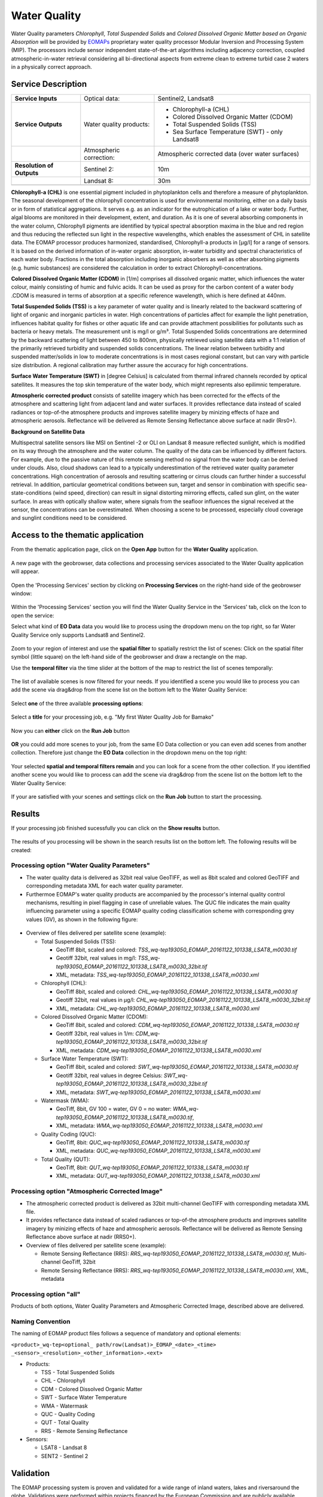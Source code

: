 .. _wq:

Water Quality
=============

Water Quality parameters *Chlorophyll*, *Total Suspended Solids* and *Colored Dissolved Organic Matter based on Organic Absorption* will be provided by `EOMAPs <http://www.eomap.com>`_ proprietary water quality processor Modular Inversion and Processing System (MIP). The processors include sensor independent state-of-the-art algorithms including adjacency correction, coupled atmospheric-in-water retrieval considering all bi-directional aspects from extreme clean to extreme turbid case 2 waters in a physically correct approach.   

Service Description
--------------------

+---------------------------+------------------------+----------------------------------------------------------------------------+
| **Service Inputs**        | Optical data:          |Sentinel2, Landsat8                                                         |
+---------------------------+------------------------+----------------------------------------------------------------------------+
| **Service Outputs**       | Water quality products:| - Chlorophyll-a (CHL)                                                      |
|                           |                        | - Colored Dissolved Organic Matter (CDOM)                                  |
|                           |                        | - Total Suspended Solids (TSS)                                             |
|                           |                        | - Sea Surface Temperature (SWT) - only Landsat8                            |
+---------------------------+------------------------+----------------------------------------------------------------------------+
|                           | Atmospheric correction:| Atmospheric corrected data (over water surfaces)                           |
+---------------------------+------------------------+----------------------------------------------------------------------------+
+ **Resolution of Outputs** | Sentinel 2:            | 10m                                                                        |
+---------------------------+------------------------+----------------------------------------------------------------------------+
|                           | Landsat 8:             | 30m                                                                        |
+---------------------------+------------------------+----------------------------------------------------------------------------+
+---------------------------+------------------------+----------------------------------------------------------------------------+


**Chlorophyll-a (CHL)** is one essential pigment included in phytoplankton cells and therefore a measure of phytoplankton. The seasonal development of the chlorophyll concentration is used for environmental monitoring, either on a daily basis or in form of statistical aggregations. It serves e.g. as an indicator for the eutrophication of a lake or water body. Further, algal blooms are monitored in their development, extent, and duration. As it is one of several absorbing components in the water column, Chlorophyll pigments are identified by typical spectral absorption maxima in the blue and red region and thus reducing the reflected sun light in the respective wavelengths, which enables the assessment of CHL in satellite data. The EOMAP processor produces harmonized, standardised, Chlorophyll-a products in [μg/l] for a range of sensors. It is based on the derived information of in-water organic absorption, in-water turbidity and spectral characteristics of each water body. Fractions in the total absorption including inorganic absorbers as well as other absorbing pigments (e.g. humic substances) are considered the calculation in order to extract Chlorophyll-concentrations.

**Colored Dissolved Organic Matter (CDOM)** in [1/m] comprises all dissolved organic matter, which influences the water colour, mainly consisting of humic and fulvic acids. It can be used as proxy for the carbon content of a water body .CDOM is measured in terms of absorption at a specific reference wavelength, which is here defined at 440nm. 

**Total Suspended Solids (TSS)** is a key parameter of water quality and is linearly related to the backward scattering of light of organic and inorganic particles in water. High concentrations of particles affect for example the light penetration, influences habitat quality for fishes or other aquatic life and can provide attachment possibilities for pollutants such as bacteria or heavy metals. The measurement unit is mg/l or g/m³. Total Suspended Solids concentrations are determined by the backward scattering of light between 450 to 800nm, physically retrieved using satellite data with a 1:1 relation of the primarily retrieved turbidity and suspended solids concentrations. The linear relation between turbidity and suspended matter/solids in low to moderate concentrations is in most cases regional constant, but can vary with particle size distribution. A regional calibration may further assure the accuracy for high concentrations.

**Surface Water Temperature (SWT)** in [degree Celsius] is calculated from thermal infrared channels recorded by optical satellites. It measures the top skin temperature of the water body, which might represents also epilimnic temperature.

**Atmospheric corrected product** consists of satellite imagery which has been corrected for the effects of the atmosphere and scattering light from adjacent land and water surfaces. It provides reflectance data instead of scaled radiances or top-of-the atmosphere products and improves satellite imagery by minizing effects of haze and atmospheric aerosols. Reflectance will be delivered as Remote Sensing Reflectance above surface at nadir (Rrs0+).

**Background on Satellite Data**

Multispectral satellite sensors like MSI on Sentinel -2 or OLI on Landsat 8 measure reflected sunlight, which is modified on its way through the atmosphere and the water column. The quality of the data can be influenced by different factors. For example, due to the passive nature of this remote sensing method no signal from the water body can be derived under clouds. Also, cloud shadows can lead to a typically underestimation of the retrieved water quality parameter concentrations. High concentration of aerosols and resulting scattering or cirrus clouds can further hinder a successful retrieval. In addition, particular geometrical conditions between sun, target and sensor in combination with specific sea-state-conditions (wind speed, direction) can result in signal distorting mirroring effects, called sun glint, on the water surface. In areas with optically shallow water, where signals from the seafloor influences the signal received at the sensor, the concentrations can be overestimated. When choosing a scene to be processed, especially cloud coverage and sunglint conditions need to be considered.

Access to the thematic application
----------------------------------

From the thematic application page, click on the **Open App** button for the **Water Quality** application.

.. figure:: ../includes/apps_wq2.png
	:figclass: img-border
	:width: 100%

A new page with the geobrowser, data collections and processing services associated to the Water Quality application will appear.

.. figure:: ../includes/apps_wq_geobrowser.png
	:figclass: img-border
	:width: 100%

Open the 'Processing Services' section by clicking on **Processing Services** on the right-hand side of the geobrowser window:

.. figure:: ../includes/apps_wq_geobrowser2.png
	:figclass: img-border
	:align: center
	:scale: 100%

Within the 'Processing Services' section you will find the Water Quality Service in the 'Services' tab, click on the Icon to open the service:

.. image:: ../includes/apps_wq_processingservices.png
	:width: 45%
.. image:: ../includes/apps_wq_processingservice_wq.png
	:width: 45%

Select what kind of **EO Data** data you would like to process using the dropdown menu on the top right, so far Water Quality Service only supports Landsat8 and Sentinel2.

.. figure:: ../includes/apps_wq_eodata.png
	:figclass: img-border
	:align: center
	:scale: 90%

Zoom to your region of interest and use the **spatial filter** to spatially restrict the list of scenes: Click on the spatial filter symbol (little square) on the left-hand side of the geobrowser and draw a rectangle on the map. 

.. image:: ../includes/apps_wq_spatialfilter1.png
	:width: 14%
.. image:: ../includes/apps_wq_spatialfilter2.png
	:width: 84%

Use the **temporal filter** via the time slider at the bottom of the map to restrict the list of scenes temporally:

.. figure:: ../includes/apps_wq_timefilter.png
	:figclass: img-border
	:align: center
	:scale: 100%

The list of available scenes is now filtered for your needs. If you identified a scene you would like to process you can add the scene via drag&drop from the scene list on the bottom left to the Water Quality Service:

.. figure:: ../includes/apps_wq_selectdata.png
	:figclass: img-border
	:align: center
	:width: 100%

Select **one** of the three available **processing options**: 

.. figure:: ../includes/apps_wq_selectoption.png
	:figclass: img-border
	:align: center
	:scale: 90%

Select a **title** for your processing job, e.g. "My first Water Quality Job for Bamako" 

.. figure:: ../includes/apps_wq_jobtitle.png
	:figclass: img-border
	:align: center
	:scale: 90%

Now you can **either** click on the **Run Job** button

.. figure:: ../includes/apps_wq_runjob0.png
	:figclass: img-border
	:align: center
	:scale: 150%

**OR** you could add more scenes to your job, from the same EO Data collection or you can even add scenes from another collection.
Therefore just change the **EO Data** collection in the dropdown menu on the top right:

.. figure:: ../includes/apps_wq_eodata2.png
	:figclass: img-border
	:align: center
	:scale: 90%

Your selected **spatial and temporal filters remain** and you can look for a scene from the other collection. 
If you identified another scene you would like to process can add the scene via drag&drop from the scene list on the bottom left to the Water Quality Service:

.. figure:: ../includes/apps_wq_selectdata2.png
	:figclass: img-border
	:align: center
	:width: 100%

If your are satisfied with your scenes and settings click on the **Run Job** button to start the processing.

.. figure:: ../includes/apps_wq_runjob.png
	:figclass: img-border
	:align: center
	:scale: 90%


Results
-------

If your processing job finished sucessfully you can click on the **Show results** button.

.. figure:: ../includes/apps_wq_results1.png
	:figclass: img-border
	:align: center
	:scale: 90%

The results of you processing will be shown in the search results list on the bottom left. The following results will be created: 


Processing option "Water Quality Parameters"
^^^^^^^^^^^^^^^^^^^^^^^^^^^^^^^^^^^^^^^^^^^^

* The water quality data is delivered as 32bit real value GeoTIFF, as well as 8bit scaled and colored GeoTIFF and corresponding metadata XML for each water quality parameter. 
* Furthermoe EOMAP's water quality products are accompanied by the processor's internal quality control mechanisms, resulting in pixel flagging in case of unreliable values. The QUC file indicates the main quality influencing parameter using a specific EOMAP quality coding classification scheme with corresponding grey values (GV), as shown in the following figure:

.. figure:: ../includes/apps_wq_EOMAP_Quality_CODING_table.png
	:figclass: img-border
	:align: center
	:scale: 90%
 
* Overview of files delivered per satellite scene (example):

  * Total Suspended Solids (TSS): 
  
    * GeoTiff 8bit, scaled and colored: *TSS_wq-tep193050_EOMAP_20161122_101338_LSAT8_m0030.tif*
    * Geotiff 32bit, real values in mg/l: *TSS_wq-tep193050_EOMAP_20161122_101338_LSAT8_m0030_32bit.tif*
    * XML, metadata: *TSS_wq-tep193050_EOMAP_20161122_101338_LSAT8_m0030.xml*
  
  * Chlorophyll (CHL): 
   
    * GeoTiff 8bit, scaled and colored: *CHL_wq-tep193050_EOMAP_20161122_101338_LSAT8_m0030.tif*
    * Geotiff 32bit, real values in μg/l: *CHL_wq-tep193050_EOMAP_20161122_101338_LSAT8_m0030_32bit.tif*
    * XML, metadata: *CHL_wq-tep193050_EOMAP_20161122_101338_LSAT8_m0030.xml*
  
  * Colored Dissolved Organic Matter (CDOM): 
  
    * GeoTiff 8bit, scaled and colored: *CDM_wq-tep193050_EOMAP_20161122_101338_LSAT8_m0030.tif*
    * Geotiff 32bit, real values in 1/m:  *CDM_wq-tep193050_EOMAP_20161122_101338_LSAT8_m0030_32bit.tif*
    * XML, metadata: *CDM_wq-tep193050_EOMAP_20161122_101338_LSAT8_m0030.xml*

  * Surface Water Temperature (SWT): 
  
    * GeoTiff 8bit, scaled and colored: *SWT_wq-tep193050_EOMAP_20161122_101338_LSAT8_m0030.tif*
    * Geotiff 32bit, real values in degree Celsius: *SWT_wq-tep193050_EOMAP_20161122_101338_LSAT8_m0030_32bit.tif*
    * XML, metadata: *SWT_wq-tep193050_EOMAP_20161122_101338_LSAT8_m0030.xml*
    
  * Watermask (WMA): 
  
    * GeoTiff, 8bit, GV 100 = water, GV 0 = no water: *WMA_wq-tep193050_EOMAP_20161122_101338_LSAT8_m0030.tif*, 
    * XML, metadata: *WMA_wq-tep193050_EOMAP_20161122_101338_LSAT8_m0030.xml*

  * Quality Coding (QUC): 
  
    * GeoTiff, 8bit: *QUC_wq-tep193050_EOMAP_20161122_101338_LSAT8_m0030.tif*
    * XML, metadata: *QUC_wq-tep193050_EOMAP_20161122_101338_LSAT8_m0030.xml*

  * Total Quality (QUT): 
  
    * GeoTiff, 8bit: *QUT_wq-tep193050_EOMAP_20161122_101338_LSAT8_m0030.tif* 
    * XML, metadata: *QUT_wq-tep193050_EOMAP_20161122_101338_LSAT8_m0030.xml*

  
Processing option "Atmospheric Corrected Image"
^^^^^^^^^^^^^^^^^^^^^^^^^^^^^^^^^^^^^^^^^^^^^^^

* The atmospheric corrected product is delivered as 32bit multi-channel GeoTIFF with corresponding metadata XML file.
* It provides reflectance data instead of scaled radiances or top-of-the atmosphere products and improves satellite imagery by minizing effects of haze and atmospheric aerosols. Reflectance will be delivered as Remote Sensing Reflectance above surface at nadir (RRS0+).
* Overview of files delivered per satellite scene (example):

  * Remote Sensing Reflectance (RRS): *RRS_wq-tep193050_EOMAP_20161122_101338_LSAT8_m0030.tif*, Multi-channel GeoTiff, 32bit
  * Remote Sensing Reflectance (RRS): *RRS_wq-tep193050_EOMAP_20161122_101338_LSAT8_m0030.xml*, XML, metadata

Processing option "all"
^^^^^^^^^^^^^^^^^^^^^^^

Products of both options, Water Quality Parameters and Atmospheric Corrected Image, described above are delivered.


Naming Convention
^^^^^^^^^^^^^^^^^

The naming of EOMAP product files follows a sequence of mandatory and optional elements:

``<product>_wq-tep<optional_ path/row(Landsat)>_EOMAP_<date>_<time> _<sensor>_<resolution>_<other_information>.<ext>``
  
* Products:

  * TSS - Total Suspended Solids
  * CHL - Chlorophyll
  * CDM - Colored Dissolved Organic Matter
  * SWT - Surface Water Temperature
  * WMA - Watermask
  * QUC - Quality Coding
  * QUT - Total Quality 
  * RRS - Remote Sensing Reflectance
   
* Sensors:
 
  * LSAT8 - Landsat 8
  * SENT2 - Sentinel 2


Validation
----------

The EOMAP processing system is proven and validated for a wide range of inland waters, lakes and riversaround the globe. Validations were performed within projects financed by the European Commission and are publicly available within theproject reports of the EU-GLASS [#f1]_ and EU-FRESHMON [#f2]_ projects. Especially in the most recent projects such as the EU-GLASS or the current EU SPACE-O, validations for the universal EOMAP processors mainly focus on independently retrieved water quality information in the standard processing mode.

For the Mekong delta, validation results are available in publications resulting from the WISDOM [#f3]_ project (BMBF). Further validations were undertaken by a number of clients in Australia, USA or Germany, including Water Agencies (e.g. Environmental State Authority Baden-Württemberg (LuBW), Federal Environmental Agency Germany (UBA and BAW), Environmental Authority Italy (ISPRA) or USGS USA), by large industrial companies such as Amec-Foster-Wheeler, Rio-Tinto or Woodside Energy as well as water industry and environmental consultancy companies. A large number of validation exercises is summarized and public available at the EOMAP homepage [#f4]_.


Comparability of in-situ and satellite data
^^^^^^^^^^^^^^^^^^^^^^^^^^^^^^^^^^^^^^^^^^^

When comparing EOMAP water quality products with in-situ data, the methodological differences between the various in-situ approaches and remote sensing need to be accounted for. For example, in-situ turbidity measurements are typically based on the scattering of light at a 90-degree angle between light source and detector, while remotely sensed turbidity products are physically related to a scattering angle of approx. 180 degrees (backscattering). Chlorophyll from in-situ measurements is typically based on one of three different methods, which include photometric, fluorescence and HPLC approaches and their subcategories. In the physics-based method applied at EOMAP, remotely sensed Chlorophyll is related to a linear relation of both, pigment-specific absorption and scattering. The pigments contributing to this quantifiable absorption, which is measured by the spectral satellite sensors, not only include various Chlorophyll pigments, but also other pigments such as Phaeophytin (see chapter information products). Of course, different environmental impacts and the algorithmic capabilities to correct them influence the intrinsic accuracy of the remote sensing method and need to be evaluated on their own.

Finally, the sampling differences between in-situ data and remote sensing products need to be accounted for within any validation exercise. Typical differences include the sampling location, the sampling depth interval, the sampling time, etc. For each of them, water quality parameters might vary naturally by typically 20-100%, even for measurements taken close to each other (e.g. for a time difference of 1 day or location differences of 1km horizontal or 3m vertical), and many times higher for larger sampling distances. 

Considering all these impacts, a match between the physics-based, satellite-derived water quality parameters and the various in-situ measures might hardly be closer than 30-50% for large scale validations. 


Results and applicability range
^^^^^^^^^^^^^^^^^^^^^^^^^^^^^^^

The results from the various stated comparisons are in accordance with the achievable expectation: Typically, differences of at least 30% and up to factor 2 can be observed for most water types, and the uncertainty range is approx. 50% than single in-situ measurements. Nonetheless, the method delivers independent results, and the uncertainty is still equivalent to the methodological differences to and between distinct in-situ approaches. The relevant temporal and seasonal changes can be reproduced very well for the majority of investigated cases. This proves evidence, that the physics-based approach for satellite data is intrinsically consistent and applicable as an independent method under most conditions. It deems to be an acceptable and valuable contribution, especially for large scale observations, as the natural variability of concentrations varies by more than 4 magnitudes, e.g. from approx. 0.1 to 1000 µg/l Chlorophyll, or, in extreme cases, even one magnitude for turbidity, if different scattering angles are observed.

However, caution and particular attention is still required for specific conditions and rather sensitive parameters, as also the intrinsic physics-based water quality accuracy can degrade:

* In general, the standard processor is only applicable for optically deep surface waters with a minimum depth between 50cm and 25m, depending on water turbidity and absorption. For optically shallow waters, increased errors will occur due to interferences of, e.g., proportions of seafloor in the water signal.
* In general, the sensitivity of products is degraded also in very dark natural waters, e.g. with very high concentrations of dissolved organic matter.
* The applicability range for Chlorophyll products and the HAB indicator is limitedfor water with exceptional optical properties, e.g. for extremely humic, calcareous or ferruginous waters.
* Chlorophyll is expected to be critical and not yet adequately validated in waters with very high ratios of scattering to absorption or with high inorganic absorption components, such as rivers. 
* The sensitivity to differentiate turbidity and especially Chlorophyll levels is decreased for older, less sensitive satellite sensors going back 30 years in time, such as Landsat 5 and 7.
* The turbidity and total absorption products have the highest validity for the widest range of water types. Here, the intrinsic accuracy of parameters only relies on the capability of the specific algorithms and corrections to match the specific optical conditions in water and atmosphere. 

The liability of products is sensitive to the specifications of the underlying satellite sensors and their specific characteristics, such as radiometric or spectral sensitivity. Still, with physics-based analysis methods, the products are comparable, as long as the common reference properties, absorption and scattering spectra, are maintained as comparison standard. The overall accuracy then results from the capability of the physical method to account for, correct or quantify the various environmental and sensor cased uncertainties.





.. rubric:: Footnotes

.. [#f1] EU FP7-Projekt GLASS: WP4 Validation report (29.2.2016): http://www.glass-project.eu/assets/Deliverables/GLaSS-D4.2.pdf
.. [#f2] EU FP7-Projekt FRESHMON: WP54 Final Calibration and Validation Report (Update 2013-10-31): http://www.freshmon.eu/static/media/uploads/fm_ph3_wp54_d543_update_pr.pdf , and
 EU FP7-Projekt FRESHMON: Projekt summary and final project report (29 Jan 2014): http://cordis.europa.eu/result/rcn/141731_en.html ; http://cordis.europa.eu/docs/results/263287/final1-fm-wp11-final-report.pdf
.. [#f3] Heege, T., Kiselev, V., Wettle, M., Hung N.N. (2014): Operational multi-sensor monitoring of turbidity for the entire Mekong Delta. Int. J. Remote Sensing, Special Issues Remote Sensing of the Mekong, Vol. 35 (8), pp. 2910-2926
.. [#f4] EOMAP Validation Report (2016): http://www.eomap.com/services/water-quality/ und http://www.eomap.com/exchange/pdf/EOMAP_Validation_Examples_Water_Quality.pdf
